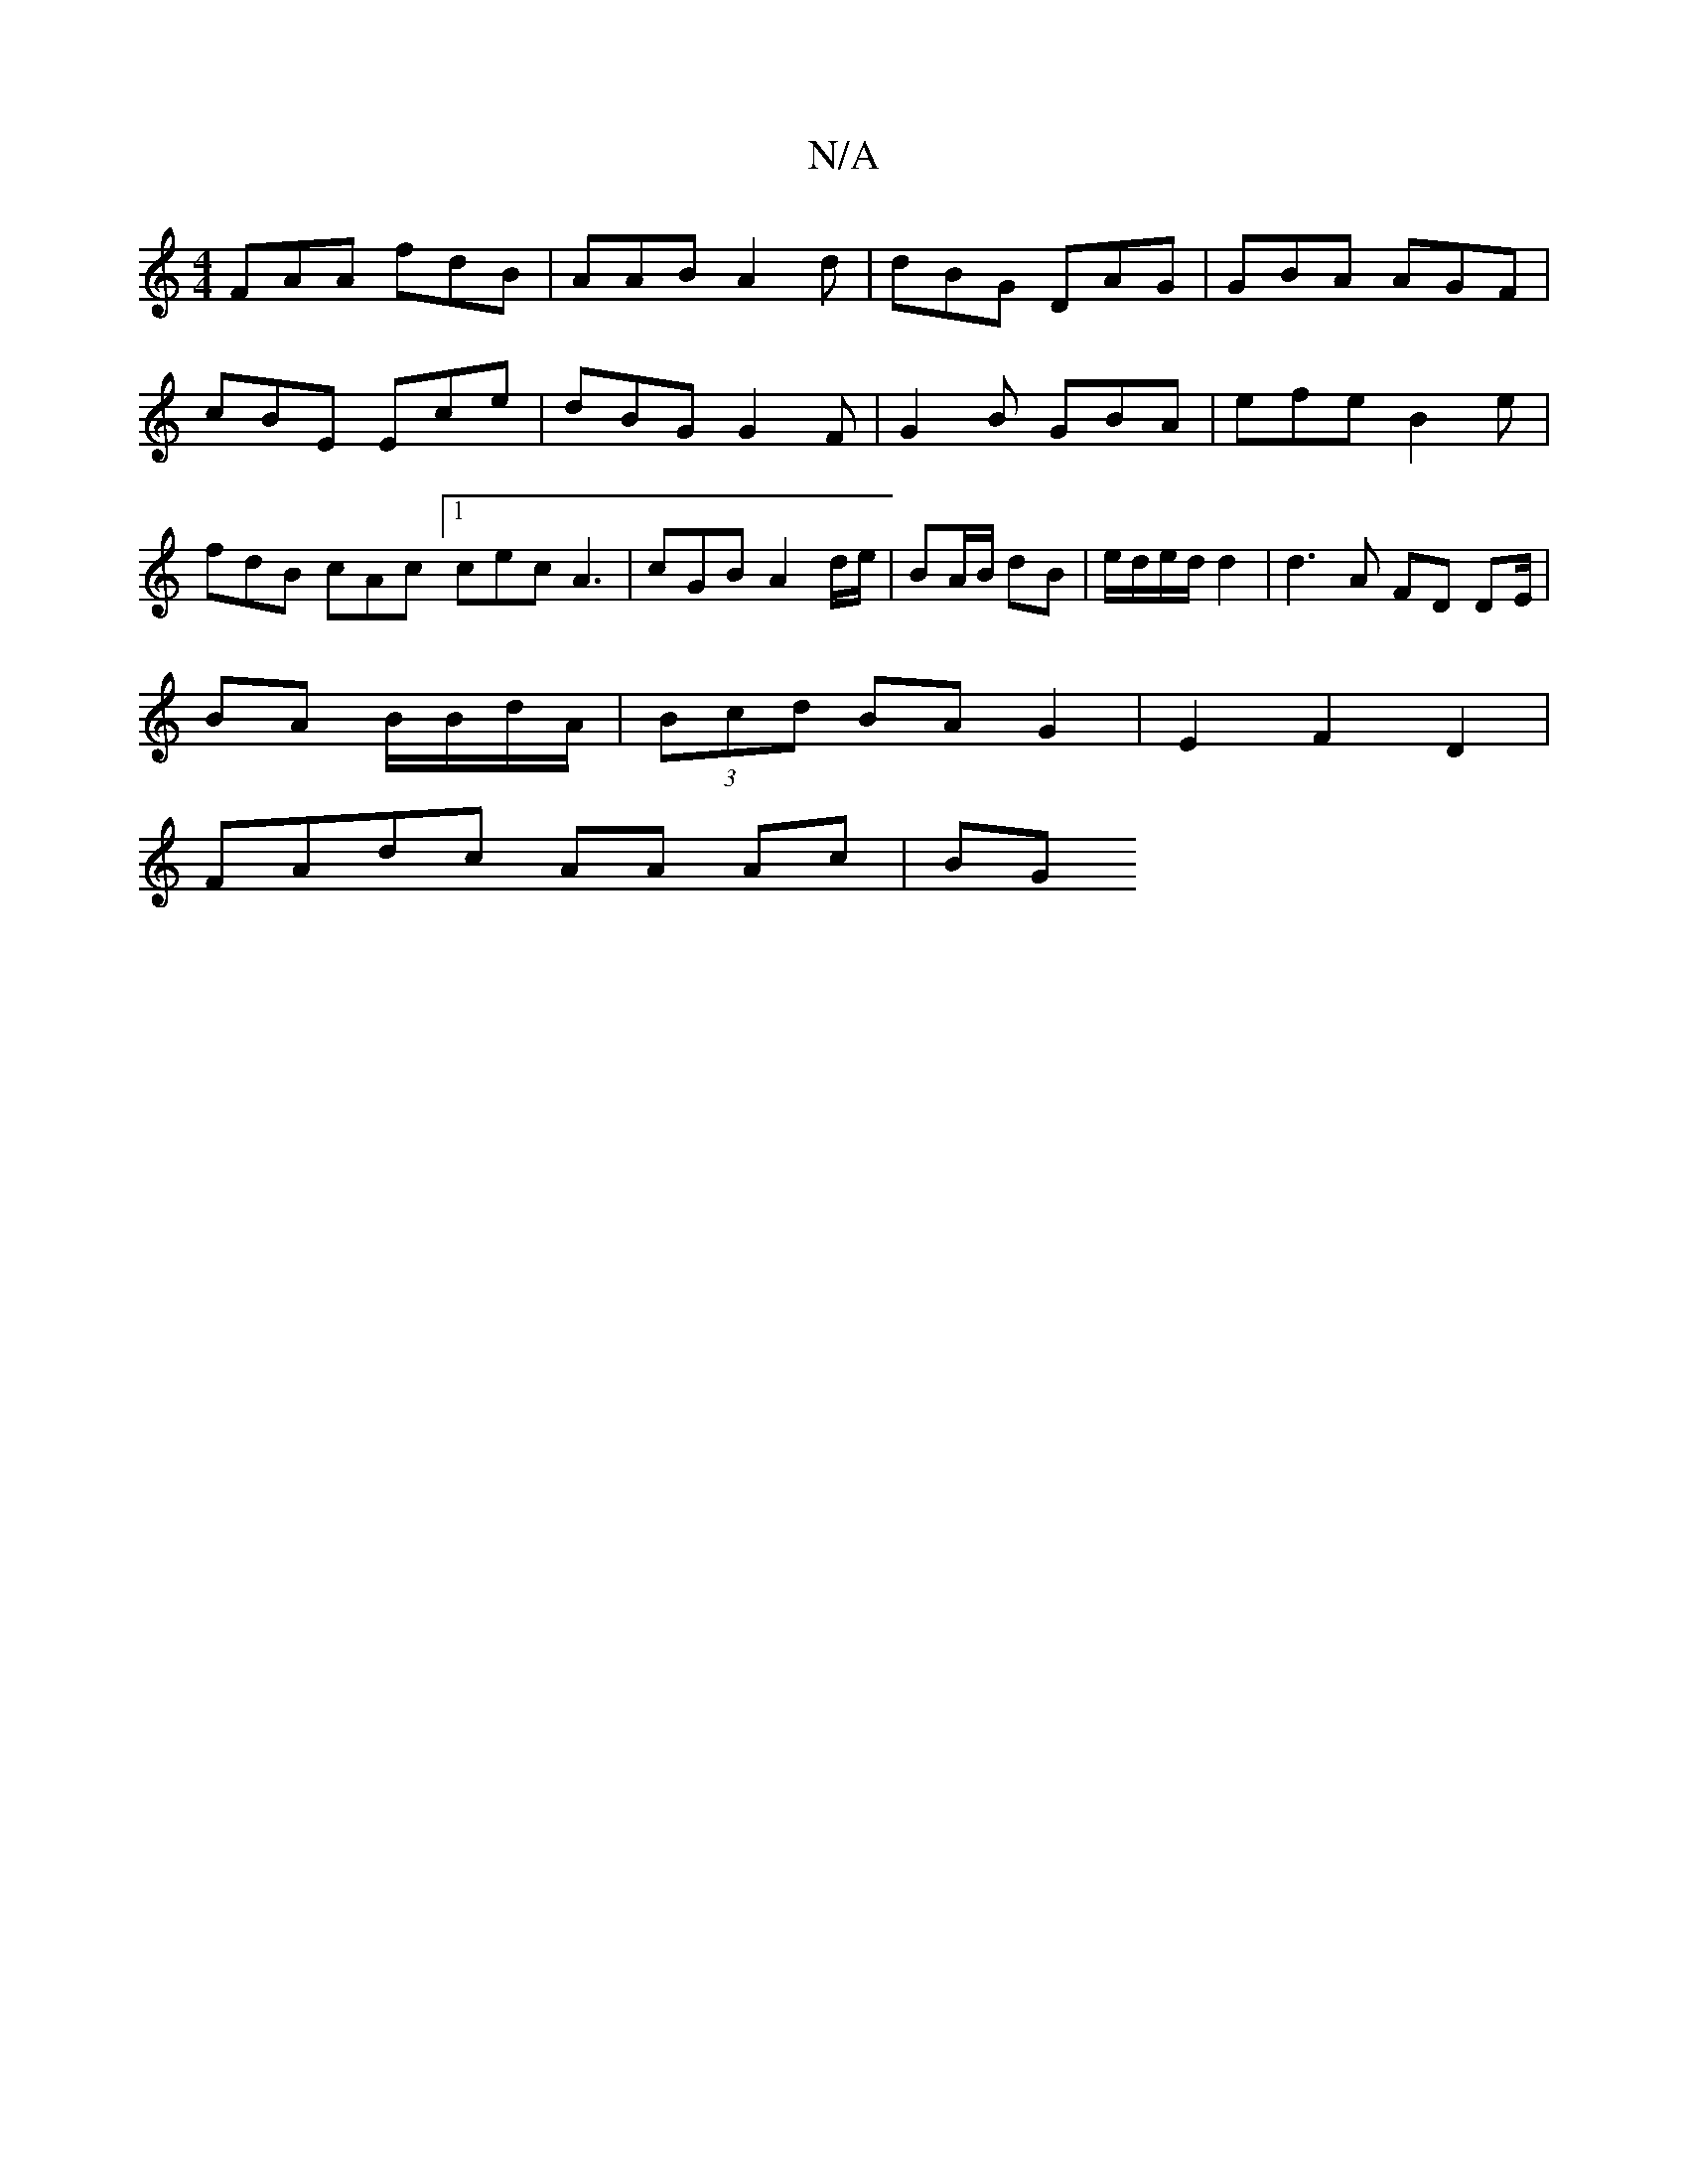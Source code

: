 X:1
T:N/A
M:4/4
R:N/A
K:Cmajor
 FAA fdB | AAB A2d | dBG DAG | GBA AGF |
cBE Ece | dBG G2 F | G2B GBA | efe B2e | fdB cAc [1 cec A3 | cGB A2 d/e/ | BA/B/ dB | e/d/e/d/ d2 | d3 A FD DE/|
BA B/B/d/A/|(3Bcd BA G2|E2 F2D2|
FAdc AA Ac|BG
